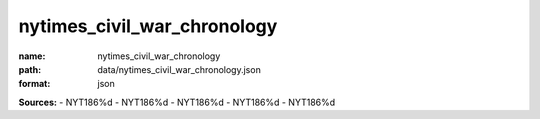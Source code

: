 ############################
nytimes_civil_war_chronology
############################

:name: nytimes_civil_war_chronology
:path: data/nytimes_civil_war_chronology.json
:format: json



**Sources:**
- NYT186%d
- NYT186%d
- NYT186%d
- NYT186%d
- NYT186%d


